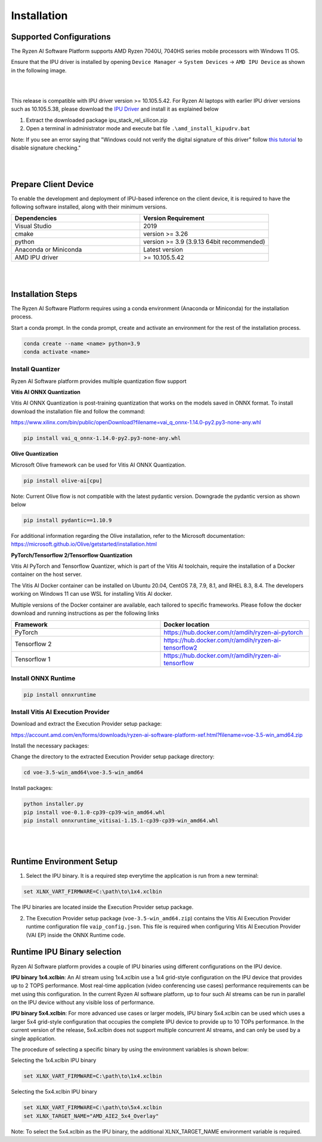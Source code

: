 .. _inst.rst:


############
Installation 
############


Supported Configurations
~~~~~~~~~~~~~~~~~~~~~~~~

The Ryzen AI Software Platform supports AMD Ryzen 7040U, 7040HS series mobile processors with Windows 11 OS.

Ensure that the IPU driver is installed by opening ``Device Manager`` -> ``System Devices`` -> ``AMD IPU Device`` as shown in the following image.

.. image:: images/ipu_device_properties.png

|
|

This release is compatible with IPU driver version >= 10.105.5.42. For Ryzen AI laptops with earlier IPU driver versions such as 10.105.5.38, please download the `IPU Driver <https://account.amd.com/en/forms/downloads/ryzen-ai-software-platform-xef.html?filename=ipu_stack_rel_silicon.zip>`_ and install it as explained below

1. Extract the downloaded package ipu_stack_rel_silicon.zip
2. Open a terminal in administrator mode and execute bat file ``.\amd_install_kipudrv.bat``

Note: If you see an error saying that "Windows could not verify the digital signature of this driver" follow `this tutorial <https://pureinfotech.com/disable-driver-signature-enforcement-windows-11/>`_ to disable signature checking."

|
|


Prepare Client Device 
~~~~~~~~~~~~~~~~~~~~~

To enable the development and deployment of IPU-based inference on the client device, it is required to have the following software installed, along with their minimum versions. 

.. list-table:: 
   :widths: 25 25 
   :header-rows: 1

   * - Dependencies
     - Version Requirement
   * - Visual Studio
     - 2019
   * - cmake
     - version >= 3.26
   * - python
     - version >= 3.9 (3.9.13 64bit recommended) 
   * - Anaconda or Miniconda
     - Latest version
   * - AMD IPU driver
     - >= 10.105.5.42

|
|

Installation Steps
~~~~~~~~~~~~~~~~~~

The Ryzen AI Software Platform requires using a conda environment (Anaconda or Miniconda) for the installation process. 

Start a conda prompt. In the conda prompt, create and activate an environment for the rest of the installation process. 

.. code-block:: 

  conda create --name <name> python=3.9
  conda activate <name> 

.. _install-olive:

Install Quantizer
#################


Ryzen AI Software platform provides multiple quantization flow support

**Vitis AI ONNX Quantization** 

Vitis AI ONNX Quantization is post-training quantization that works on the models saved in ONNX format. To install download the installation file and follow the command:

https://www.xilinx.com/bin/public/openDownload?filename=vai_q_onnx-1.14.0-py2.py3-none-any.whl

.. code-block::

   pip install vai_q_onnx-1.14.0-py2.py3-none-any.whl


**Olive Quantization**

Microsoft Olive framework can be used for Vitis AI ONNX Quantization. 

.. code-block::

   pip install olive-ai[cpu]


Note: Current Olive flow is not compatible with the latest pydantic version. Downgrade the pydantic version as shown below

.. code-block::

    pip install pydantic==1.10.9


For additional information regarding the Olive installation, refer to the Microsoft documentation:       
https://microsoft.github.io/Olive/getstarted/installation.html


**PyTorch/Tensorflow 2/Tensorflow Quantization**

Vitis AI PyTorch and Tensorflow Quantizer, which is part of the Vitis AI toolchain, require the installation of a Docker container on the host server.

The Vitis AI Docker container can be installed on Ubuntu 20.04, CentOS 7.8, 7.9, 8.1, and RHEL 8.3, 8.4. The developers working on Windows 11 can use WSL for installing Vitis AI docker.

Multiple versions of the Docker container are available, each tailored to specific frameworks. Please follow the docker download and running instructions as per the following links

.. list-table:: 
   :widths: 25 25 
   :header-rows: 1

   * - Framework
     - Docker location
   * - PyTorch
     - https://hub.docker.com/r/amdih/ryzen-ai-pytorch
   * - Tensorflow 2
     - https://hub.docker.com/r/amdih/ryzen-ai-tensorflow2
   * - Tensorflow 1
     - https://hub.docker.com/r/amdih/ryzen-ai-tensorflow 





Install ONNX Runtime
####################

.. code-block::
   
   pip install onnxruntime 

Install Vitis AI Execution Provider
###################################

Download and extract the Execution Provider setup package:

https://account.amd.com/en/forms/downloads/ryzen-ai-software-platform-xef.html?filename=voe-3.5-win_amd64.zip 

Install the necessary packages:

Change the directory to the extracted Execution Provider setup package directory:

.. code-block:: 
   
   cd voe-3.5-win_amd64\voe-3.5-win_amd64
   
Install packages:

.. code-block:: 

     python installer.py
     pip install voe-0.1.0-cp39-cp39-win_amd64.whl
     pip install onnxruntime_vitisai-1.15.1-cp39-cp39-win_amd64.whl

|
|
   
Runtime Environment Setup 
~~~~~~~~~~~~~~~~~~~~~~~~~
   
.. _set-vart-envar:

1. Select the IPU binary. It is a required step everytime the application is run from a new terminal:

.. code-block::

   set XLNX_VART_FIRMWARE=C:\path\to\1x4.xclbin

The IPU binaries are located inside the Execution Provider setup package.

.. _copy-vaip-config:

2. The Execution Provider setup package (``voe-3.5-win_amd64.zip``) contains the Vitis AI Execution Provider runtime configuration file ``vaip_config.json``. This file is required when configuring Vitis AI Execution Provider (VAI EP) inside the ONNX Runtime code. 


Runtime IPU Binary selection 
~~~~~~~~~~~~~~~~~~~~~~~~~~~~

Ryzen AI Software platform provides a couple of IPU binaries using different configurations on the IPU device. 

**IPU binary 1x4.xclbin**: An AI stream using 1x4.xclbin use a 1x4 grid-style configuration on the IPU device that provides up to 2 TOPS performance. Most real-time application (video conferencing use cases) performance requirements can be met using this configuration. In the current Ryzen AI software platform, up to four such AI streams can be run in parallel on the IPU device without any visible loss of performance.


**IPU binary 5x4.xclbin**: For more advanced use cases or larger models, IPU binary 5x4.xclbin can be used which uses a larger 5x4 grid-style configuration that occupies the complete IPU device to provide up to 10 TOPs performance. In the current version of the release, 5x4.xclbin does not support multiple concurrent AI streams, and can only be used by a single application. 


The procedure of selecting a specific binary by using the environment variables is shown below:

Selecting the 1x4.xclbin IPU binary

.. code-block::

   set XLNX_VART_FIRMWARE=C:\path\to\1x4.xclbin


Selecting the 5x4.xclbin IPU binary

.. code-block::

   set XLNX_VART_FIRMWARE=C:\path\to\5x4.xclbin
   set XLNX_TARGET_NAME="AMD_AIE2_5x4_Overlay"

Note: To select the 5x4.xclbin as the IPU binary, the additional XLNX_TARGET_NAME environment variable is required. 

..
  ------------

  #####################################
  License
  #####################################

 Ryzen AI is licensed under `MIT License <https://github.com/amd/ryzen-ai-documentation/blob/main/License>`_ . Refer to the `LICENSE File <https://github.com/amd/ryzen-ai-documentation/blob/main/License>`_ for the full license text and copyright notice.
